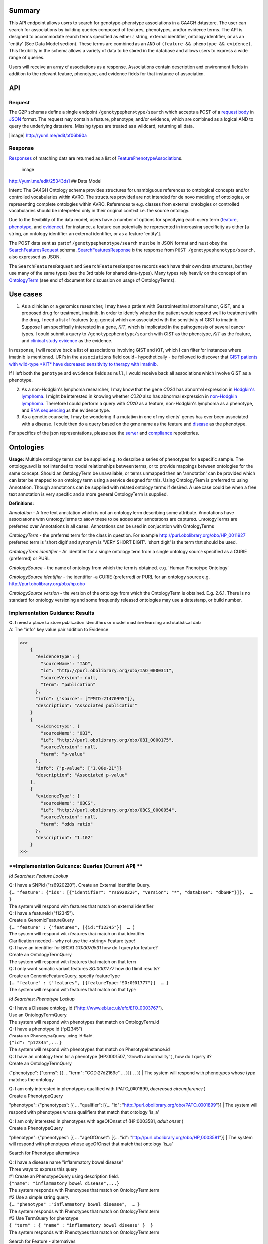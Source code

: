 .. _genotypephenotype:

Summary
-------

This API endpoint allows users to search for genotype-phenotype
associations in a GA4GH datastore. The user can search for associations
by building queries composed of features, phenotypes, and/or evidence
terms. The API is designed to accommodate search terms specified as
either a string, external identifier, ontology identifier, or as an
'entity' (See Data Model section). These terms are combined as an
``AND`` of ``(feature && phenotype && evidence)``. This flexibility in
the schema allows a variety of data to be stored in the database and
allows users to express a wide range of queries.

Users will receive an array of associations as a response. Associations
contain description and environment fields in addition to the relevant
feature, phenotype, and evidence fields for that instance of
association.

API
---

Request
~~~~~~~

The G2P schemas define a single endpoint ``/genotypephenotype/search``
which accepts a POST of a `request body <https://github.com/ga4gh/schemas/blob/be171b00a5f164836dfd40ea5ae75ea56924d316/src/main/resources/avro/genotypephenotypemethods.avdl#L102>`__
in `JSON <http://json.org/example.html>`__ format. The request may
contain a feature, phenotype, and/or evidence, which are combined as a
logical AND to query the underlying datastore. Missing types are treated
as a wildcard, returning all data.

|image| http://yuml.me/edit/bf06b90a

Response
~~~~~~~~

`Responses <https://github.com/ga4gh/schemas/blob/be171b00a5f164836dfd40ea5ae75ea56924d316/src/main/resources/avro/genotypephenotypemethods.avdl#L130>`__
of matching data are returned as a list of
`FeaturePhenotypeAssociation <https://github.com/ga4gh/schemas/blob/be171b00a5f164836dfd40ea5ae75ea56924d316/src/main/resources/avro/genotypephenotype.avdl#L132>`__\ s.

.. figure:: /_static/g2p_response.png
   :alt: image

   image

http://yuml.me/edit/25343da1 ## Data Model

Intent: The GA4GH Ontology schema provides structures for unambiguous
references to ontological concepts and/or controlled vocabularies within
AVRO. The structures provided are not intended for de novo modeling of
ontologies, or representing complete ontologies within AVRO. References
to e.g. classes from external ontologies or controlled vocabularies
should be interpreted only in their original context i.e. the source
ontology.

Due to the flexibility of the data model, users have a number of options
for specifying each query term
(`feature <https://github.com/ga4gh/schemas/blob/be171b00a5f164836dfd40ea5ae75ea56924d316/src/main/resources/avro/genotypephenotypemethods.avdl#L105>`__,
`phenotype <https://github.com/ga4gh/schemas/blob/be171b00a5f164836dfd40ea5ae75ea56924d316/src/main/resources/avro/genotypephenotypemethods.avdl#L108>`__,
and
`evidence <https://github.com/ga4gh/schemas/blob/be171b00a5f164836dfd40ea5ae75ea56924d316/src/main/resources/avro/genotypephenotypemethods.avdl#L111>`__).
For instance, a feature can potentially be represented in increasing
specificity as either [a string, an ontology identifier, an external
identifier, or as a feature 'entity'].

The POST data sent as part of ``/genotypephenotype/search`` must be in
JSON format and must obey the
`SearchFeaturesRequest <https://github.com/ga4gh/schemas/blob/be171b00a5f164836dfd40ea5ae75ea56924d316/src/main/resources/avro/genotypephenotypemethods.avdl#L102>`__
schema.
`SearchFeaturesResponse <https://github.com/ga4gh/schemas/blob/be171b00a5f164836dfd40ea5ae75ea56924d316/src/main/resources/avro/genotypephenotypemethods.avdl#L130>`__
is the response from ``POST /genotypephenotype/search``, also expressed
as JSON.

The ``SearchFeaturesRequest`` and ``SearchFeaturesResponse`` records
each have their own data structures, but they use many of the same types
(see the 3rd table for shared data-types). Many types rely heavily on
the concept of an
`OntologyTerm <https://github.com/ga4gh/schemas/blob/be171b00a5f164836dfd40ea5ae75ea56924d316/src/main/resources/avro/ontologies.avdl#L10>`__
(see end of document for discussion on usage of OntologyTerms).

Use cases
---------

1) As a clinician or a genomics researcher, I may have a patient with
   Gastrointestinal stromal tumor, GIST, and a proposed drug for
   treatment, imatinib. In order to identify whether the patient would
   respond well to treatment with the drug, I need a list of features
   (e.g. genes) which are associated with the sensitivity of GIST to
   imatinib. Suppose I am specifically interested in a gene, *KIT*,
   which is implicated in the pathogenesis of several cancer types. I
   could submit a query to ``/genotypephenotype/search`` with GIST as
   the phenotype, *KIT* as the feature, and
   `clinical study evidence <http://purl.obolibrary.org/obo/ECO_0000180>`__
   as the evidence.

In response, I will receive back a list of associations involving GIST
and *KIT*, which I can filter for instances where imatinib is mentioned.
URI's in the ``associations`` field could - hypothetically - be followed
to discover that `GIST patients with wild-type *KIT* have decreased
sensitivity to therapy with
imatinib <http://www.ncbi.nlm.nih.gov/pmc/articles/PMC2651076/>`__.

If I left both the ``genotype`` and ``evidence`` fields as ``null``, I
would receive back all associations which involve GIST as a phenotype.

2) As a non-Hodgkin's lymphoma researcher, I may know that the gene
   *CD20* has abnormal expression in
   `Hodgkin's lymphoma <http://purl.obolibrary.org/obo/DOID_8567>`__.
   I might be interested in knowing whether *CD20* also has abnormal
   expression in
   `non-Hodgkin lymphoma <http://purl.obolibrary.org/obo/DOID_0060060>`__.
   Therefore I could perform a query with *CD20* as a feature,
   non-Hodgkin's lymphoma as a phenotype, and
   `RNA sequencing <http://purl.obolibrary.org/obo/OBI_0001177>`__
   as the evidence type.

3) As a genetic counselor, I may be wondering if a mutation in one of my
   clients' genes has ever been associated with a disease. I could then
   do a query based on the gene name as the feature and
   `disease <http://purl.obolibrary.org/obo/DOID_4>`__ as the
   phenotype.

For specifics of the json representations, please see the
`server <https://github.com/ga4gh/server>`__ and
`compliance <https://github.com/ga4gh/compliance>`__ repositories.

Ontologies
----------

**Usage:** Multiple ontology terms can be supplied e.g. to describe a series
of phenotypes for a specific sample. The ontology.avdl is not intended
to model relationships between terms, or to provide mappings between
ontologies for the same concept. Should an OntologyTerm be unavailable,
or terms unmapped then an 'annotation' can be provided which can later
be mapped to an ontology term using a service designed for this. Using
OntologyTerm is preferred to using Annotation. Though annotations can be
supplied with related ontology terms if desired. A use case could be
when a free text annotation is very specific and a more general
OntologyTerm is supplied.


**Definitions:**

*Annotation* - A free text annotation which is not an
ontology term describing some attribute. Annotations have associations
with OntologyTerms to allow these to be added after annotations are
captured. OntologyTerms are preferred over Annotations in all cases.
Annotations can be used in conjucntion with OntologyTerms

*OntologyTerm* - the preferred term for the class in question. For example
http://purl.obolibrary.org/obo/HP\_0011927 preferred term is 'short
digit' and synonym is 'VERY SHORT DIGIT'. 'short digit' is the term that
should be used.


*OntologyTerm identifier* - An identifier for a single ontology term from
a single ontology source specified as a CURIE (preferred) or PURL

*OntologySource* - the name of ontology from which the term is obtained.
e.g. 'Human Phenotype Ontology'

*OntologySource identifier* - the identifier -a CURIE (preferred) or PURL
for an ontology source e.g. http://purl.obolibrary.org/obo/hp.obo

*OntologySource version* - the version of the ontology from which the
OntologyTerm is obtained. E.g. 2.6.1. There is no standard for ontology
versioning and some frequently released ontologies may use a datestamp,
or build number.


**Implementation Guidance: Results**
~~~~~~~~~~~~~~~~~~~~~~~~~~~~~~~~~~~~

| Q: I need a place to store publication identifiers or model machine learning and statistical data
| A: The "info" key value pair addition to Evidence

>>>
    {
      "evidenceType": {
        "sourceName": "IAO",
        "id": "http://purl.obolibrary.org/obo/IAO_0000311",
        "sourceVersion": null,
        "term": "publication"
      },
      "info": {"source": ["PMID:21470995"]},
      "description": "Associated publication"
    }
    {
      "evidenceType": {
        "sourceName": "OBI",
        "id": "http://purl.obolibrary.org/obo/OBI_0000175",
        "sourceVersion": null,
        "term": "p-value"
      },
      "info": {"p-value": ["1.00e-21"]}
      "description": "Associated p-value"
    },
    {
      "evidenceType": {
        "sourceName": "OBCS",
        "id": "http://purl.obolibrary.org/obo/OBCS_0000054",
        "sourceVersion": null,
        "term": "odds ratio"
      },
      "description": "1.102"
    }
>>>

**Implementation Guidance: Queries (Current API) **
~~~~~~~~~~~~~~~~~~~~~~~~~~~~~~~~~~~~

*Id Searches: Feature Lookup*

| Q: I have a SNPid ("rs6920220"). Create an External Identifier Query.
| ``{… "feature": {"ids": [{"identifier": "rs6920220", "version": "*", "database": "dbSNP"}]},  … }``
| The system will respond with features that match on external identifier

| Q: I have a featureId  ("f12345").
| Create a GenomicFeatureQuery
| ``{… "feature" : {"features", [{id:"f12345"}]  … }``
| The system will respond with features that match on that identifier
| Clarification needed - why not use the <string> Feature type?

| Q: I have an identifier for BRCA1  `GO:0070531` how do I query for feature?
| Create an OntologyTermQuery
| The system will respond with features that match on that term

| Q: I only want somatic variant features `SO:0001777` how do I limit results?
| Create an GenomicFeatureQuery, specify featureType
| ``{… "feature" : {"features", [{featureType:"SO:0001777"}]  … }``
| The system will respond with features that match on that type


*Id Searches: Phenotype Lookup*

| Q: I have a Disease ontology id ("http://www.ebi.ac.uk/efo/EFO_0003767").
| Use an OntologyTermQuery.
| The system will respond with phenotypes that match on OntologyTerm.id

| Q: I have a phenotype id (“p12345”)
| Create an PhenotypeQuery using id field.
| ``{"id": "p12345",...}``
| The system will respond with phenotypes that match on PhenotypeInstance.id


| Q: I have an ontology term for a phenotype (HP:0001507, 'Growth abnormality' ), how do I query it?
| Create an OntologyTermQuery
("phenotype": {"terms": [{ ... "term": "CGD:27d2169c" ... }]} ... })
| The system will respond with phenotypes whose `type` matches the ontology


| Q: I am only interested in phenotypes qualified with (PATO_0001899, `decreased circumference`  )
| Create a PhenotypeQuery
"phenotype": {"phenotypes": [{ ...  "qualifier": [{...  "id": "http://purl.obolibrary.org/obo/PATO_0001899"}]
| The system will respond with phenotypes whose qualifiers that match that ontology 'is_a'


| Q: I am only interested in phenotypes with  ageOfOnset of  (HP:0003581, `adult onset`  )
| Create a PhenotypeQuery
"phenotype": {"phenotypes": [{ ...  "ageOfOnset": [{...  "id": "http://purl.obolibrary.org/obo/HP_0003581"}]
| The system will respond with phenotypes whose ageOfOnset that match that ontology 'is_a'

Search for Phenotype alternatives

| Q: I have a disease name "inflammatory bowel disease"
| Three ways to express this query

| #1 Create an PhenotypeQuery using description field.
| ``{"name": "inflammatory bowel disease",...}``
| The system responds with Phenotypes that match on OntologyTerm.term

| #2 Use a simple string query.
| ``{… "phenotype" :"inflammatory bowel disease",  … }``
| The system responds with Phenotypes that match on OntologyTerm.term

| #3 Use TermQuery for phenotype
| ``{ "term" : { "name" : "inflammatory bowel disease" }  }``
| The system responds with Phenotypes that match on OntologyTerm.term


Search for Feature - alternatives

| #1 Q: I have a gene name / variant name / protein name  ("KIT").
| Create a GenomicFeatureQuery, use Key values suggested by http://www.sequenceontology.org/gff3.shtml
| ``{... "feature": {"attributes": {"vals": {"Name": ["KIT"]}},...} }``
| The system will respond with features that match on that name. The system should match on wildcards

| #2 Q: I have a feature description  ("KIT N822K").
| Create a GenomicFeatureQuery, use Key values suggested by http://www.sequenceontology.org/gff3.shtml
| ``{... "feature": {"attributes": {"vals": {"Description": ["KIT N822K"]}},...} }``
| The system will respond with features that match on that description. The system should match on wildcards




**Current work**
~~~~~~~~~~~~~~~~

*Free form strings in queries*

>>>
If I understand this correctly, I think we should be concerned about clashing of unscoped identifiers. For example, I read this as supporting something like { 'phenotype': ['FH'] }, in which I think it's unclear whether that's FH the gene (via "ExternalIdentifierQuery") or Familial Hypercholesterolemia (via "PhenotypeQuery"). Is that (or something like it) a valid concern here?
https://github.com/ga4gh/schemas/pull/432#issuecomment-189512499
The semantics of SearchGenotypePhenotypeRequest are very unclear. I would really have no idea how to construct a query.
https://github.com/ga4gh/schemas/pull/432#discussion_r54935254
>>>



Concerns with approach #1 & #2. Arguably name and description should be proper fields of Feature, not buried in an attributes hash.

| Alternative: deprecate the <string> query type and replace it with TermQuery that takes a `term` or `wildcard`
| POST /search/feature
| { "term" : { "name" : "KIT" }  }
| { "term" : { "description" : "KIT N822K" }  }
| { "wildcard" : { "name" : "K??" }  }
| { "wildcard" : { "description" : "KIT N82*" }  }
| The system will respond with features that match on the field described.
| The client would then use the featureIds returned to re-query  /genotypephenotype/search

| Alternative: Create a new endpoint(s)  /feature/search, /phenotype/search

# proposed schema changes

>>>
record TermQuery {
  /**
  Query on terms, currently `term` (exact match) or `wildcard` (regexp).
  The key of the map is an index into the entity's properties.
  This improves clarity of what exact properties are in scope for the query.
  */
 union { null, map<string,ExternalIdentifierQuery,OntologyTermQuery> } term = {};
 union { null, map<string> } wildcard = {};
}

...

## New entry points

Move search,alias matching and external identifiers to dedicated end points.

POST features/search  TermQuery
   Return a list of Features that match the TermQuery
   For scenarios where G2P is implemented in concert with sequence annotations, this would be implemented by the Sequence Annotation team
   For scenarios where G2P is implemented in a standalone fashion, this would be implemented by the G2P team
   Returns [{Feature}].  The client can use Feature.id returned to formulate SearchGenotypePhenotype

POST phenotypes/search  TermQuery
  Return a list of phenotypes that match the TermQuery.
  Implemented by G2P team.
  Returns [{Phenotype}]. The client can use Phenotype.id returned to formulate SearchGenotypePhenotype

## Changes to existing API

The SearchGenotypePhenotype search is simplified.  Features and Phenotypes are expressed as a simple array of strings.
Evidence can be queried via the new TermPaper.

record SearchGenotypePhenotypeRequest {

  ...

  union {null, array<string> } featureIds = null;

  union {null, array<string> } phenotypeIds = null;

  union {null, TermQuery } evidence = null;

  ...

}

>>>


**Implementation Guidance: Queries (New API) **
~~~~~~~~~~~~~~~~~~~~~~~~~~~~~~~~~~~~

*Id Searches: Feature Lookup*

| Q: I have a featureId  ("f12345").
| Create a SearchGenotypePhenotypeRequest
| ``{… "featureIds" : ["f12345"]  … }``
| The system will respond with evidence for features that match on that identifier

| Q: I only want somatic variant features `SO:0001777` how do I limit results?
| Create a TermQuery, specify featureType
| POST to feature/search
| ``{ "featureType":[{"id":"http://www.ebi.ac.uk/efo/EFO_0003767"}] }  … }``
| The client then would construct a SearchGenotypePhenotypeRequest
| The system will respond with features that match on that type

| Q: I have a SNPid ("rs6920220"). Create an TermQuery/External Identifier.
| POST to feature/search
| ``{"term": {"external_ids": [{"ids":{"identifier": "rs6920220", "version": "*", "database": "dbSNP"}}]}}``
| The system will respond with features that match on external identifier.
| The client then would construct a SearchGenotypePhenotypeRequest
| Dependency: external_ids to be added to Feature

| Q: I have an identifier for BRCA1  `GO:0070531` how do I query for feature?
| POST to feature/search
| ``{"term": {"ontologies": {"terms":[{"id": "GO:0070531"}]}   }}``
| The system will respond with features that match on ontology term.
| The client then would construct a SearchGenotypePhenotypeRequest
| Dependency: ontologies to be added to Feature

*Id Searches: Phenotype Lookup*

| Q: I have a phenotype id (“p12345”)
| Create a SearchGenotypePhenotypeRequest
| ``{..., "phenotypeIds": ["p12345"],...}``
| The system will respond with evidence that match on PhenotypeInstance.id

| Q: I have a Disease ontology id ("http://www.ebi.ac.uk/efo/EFO_0003767").
| POST TermQuery/OntologyTerm to phenotype/search
| ``{… "term" : {"type":{ "terms":[{"id":"http://www.ebi.ac.uk/efo/EFO_0003767"}] }}  … }``
| The system will respond with phenotypes that match on OntologyTerm.id
| The client then would construct a SearchGenotypePhenotypeRequest

| Q: I have an ontology term for a phenotype (HP:0001507, 'Growth abnormality' ), how do I query it?
| POST TermQuery/OntologyTerm to phenotype/search
| ``{… "term" : {"type":{ "terms":[{"id":"HP:0001507"}] }}  … }``
| The system will respond with phenotypes that match on OntologyTerm.id
| The client then would construct a SearchGenotypePhenotypeRequest

| Q: I am only interested in phenotypes qualified with (PATO_0001899, `decreased circumference`  )
| POST TermQuery/OntologyTerm to phenotype/search
| ``{… "term" : {"qualifier":{ "terms":[{"id":"http://purl.obolibrary.org/obo/PATO_0001899"}] }}  … }``
| The system will respond with phenotypes whose qualifiers that match that ontology 'is_a'
| The client then would construct a SearchGenotypePhenotypeRequest

| Q: I am only interested in phenotypes with  ageOfOnset of  (HP:0003581, `adult onset`  )
| POST TermQuery/OntologyTerm to phenotype/search
| ``{… "term" : {"ageOfOnset":{ "terms":[{"id":"http://purl.obolibrary.org/obo/HP_0003581"}] }}  … }``
| The system will respond with phenotypes whose ageOfOnset that match
| The client then would construct a SearchGenotypePhenotypeRequest




*Multiple server collation Background*
~~~~~~~~~~~~~~~~~~~~~~~~~~~~~~~~~~~~~~

G2P servers are implemented in three different contexts:

* As a wrapper around standalone local G2P "knowledge bases" (eg Monarch, CiVIC,etc).  Important considerations are the API needs to function independently of other parts of the API and separately from any specific omics dataset.  Often, these databases are not curated with complete Feature fields (referenceName,start,end,strand)

|image-g2p-standalone|

* Coupled with sequence annotation and GA4GH datasets.  Clients will want implementation specific featureId/genotypeId to match and integrate with the rest of the APIs.

|image-g2p-integrated|


* Operating in concert with other instances of g2p servers where the client's loosely federated query is supported by heterogeneous server.  Challenges:  Normalizing API behavior across implementations (featureId for given region different per implementation)

|image-g2p-federated|


**Flexible representation of Feature**
~~~~~~~~~~~~~~~~~~~~~~~~~~~~~~~~~~~~~~

Not all G2P databases have complete genomic location information or are associated with GA4GH omics dataset.

| #1 Q: I only have gene name to represent a Genomic Feature ("KIT").
| Create a Feature, use Key values suggested by http://www.sequenceontology.org/gff3.shtml
| ``{"feature": {"attributes": {"vals": {"Name": ["KIT"]}}} }``
| Other values may be null

| #2 Q: I only have description to represent a Genomic Feature ("KIT N822K").
| Create a Feature, use Key values suggested by http://www.sequenceontology.org/gff3.shtml
| ``{"feature": {"attributes": {"vals": {"Description": ["KIT N822K"]}}} }``
| Other values may be null

| #1 Q: I have results from multiple G2P Servers.  How do I collate them?
| A) Use HGVS' DNA annotation for featureId. This should be unique for identical features across datasets and implementations?
| B) Can we leverage external identifiers?


**Expanding scope to entities other than Feature**
~~~~~~~~~~~~~~~~~~~~~~~~~~~~~~~~~~~~~~~~~~~~~~~~~~

Consider instead a PhenotypeAssociation which has a wider scope; the objects it
connects and the evidence type determines the meaning of the association

|image-g2p-expanded-scope|

# extensions to query

## POST feature/[id]/associations  TermQuery
  Return a list of Evidence that match the TermQuery.  If TermQuery is not provided, all evidence is returned.
  Implemented by G2P team.
  For scenarios where G2P is implemented in concert with sequence annotations, the G2P datamodel will need a way to communicate with the sequenceAnnotation datamodel. ie Feature[] features = Feature.search(ids)
  Returns [{`Feature`PhenotypeAssociationSet}]

## POST phenotype/[id]/associations  TermQuery
  Return a list of Evidence that match the TermQuery.  If TermQuery is not provided, all evidence is returned.
  Implemented by G2P team.
  Returns [{`EntityName`PhenotypeAssociationSet}]

## POST [protein/feature-event/biosample/individual/callset]/[id]/associations  TermQuery
  Direction for future capabilities.
  Return a list of Evidence that match the TermQuery.  If TermQuery is not provided, all evidence is returned.
  Implemented by G2P team .
  Returns [{`EntityName`PhenotypeAssociationSet}]


::




.. |image| image:: /_static/g2p_request.png
.. |image-g2p-standalone| image:: /_static/g2p-standalone.png
.. |image-g2p-integrated| image:: /_static/g2p-integrated.png
.. |image-g2p-federated| image:: /_static/g2p-federated.png
.. |image-g2p-expanded-scope| image:: /_static/g2p-expanded-scope.png
